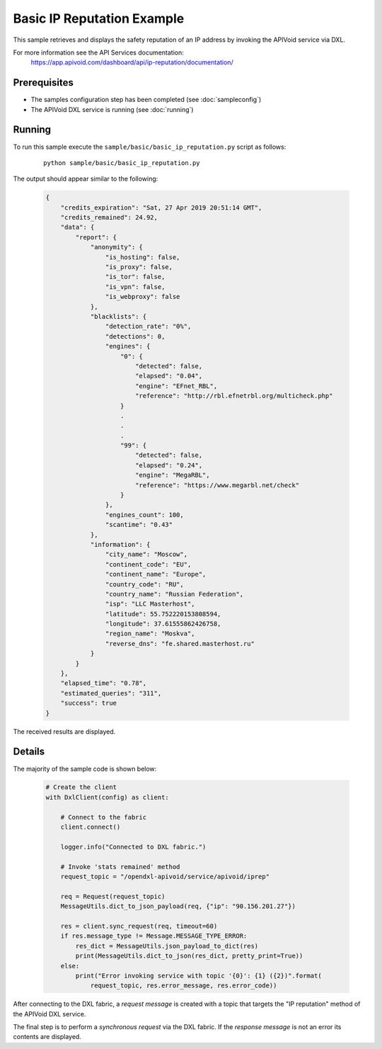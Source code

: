 Basic IP Reputation Example
============================

This sample retrieves and displays the safety reputation of an IP address by invoking the APIVoid service via DXL.

For more information see the API Services documentation:
    https://app.apivoid.com/dashboard/api/ip-reputation/documentation/

Prerequisites
*************
* The samples configuration step has been completed (see :doc:`sampleconfig`)
* The APIVoid DXL service is running (see :doc:`running`)

Running
*******

To run this sample execute the ``sample/basic/basic_ip_reputation.py`` script as follows:

    .. parsed-literal::

        python sample/basic/basic_ip_reputation.py

The output should appear similar to the following:

    .. code-block:: python

        {
            "credits_expiration": "Sat, 27 Apr 2019 20:51:14 GMT",
            "credits_remained": 24.92,
            "data": {
                "report": {
                    "anonymity": {
                        "is_hosting": false,
                        "is_proxy": false,
                        "is_tor": false,
                        "is_vpn": false,
                        "is_webproxy": false
                    },
                    "blacklists": {
                        "detection_rate": "0%",
                        "detections": 0,
                        "engines": {
                            "0": {
                                "detected": false,
                                "elapsed": "0.04",
                                "engine": "EFnet_RBL",
                                "reference": "http://rbl.efnetrbl.org/multicheck.php"
                            }
                            .
                            .
                            .
                            "99": {
                                "detected": false,
                                "elapsed": "0.24",
                                "engine": "MegaRBL",
                                "reference": "https://www.megarbl.net/check"
                            }
                        },
                        "engines_count": 100,
                        "scantime": "0.43"
                    },
                    "information": {
                        "city_name": "Moscow",
                        "continent_code": "EU",
                        "continent_name": "Europe",
                        "country_code": "RU",
                        "country_name": "Russian Federation",
                        "isp": "LLC Masterhost",
                        "latitude": 55.752220153808594,
                        "longitude": 37.61555862426758,
                        "region_name": "Moskva",
                        "reverse_dns": "fe.shared.masterhost.ru"
                    }
                }
            },
            "elapsed_time": "0.78",
            "estimated_queries": "311",
            "success": true
        }

The received results are displayed.

Details
*******

The majority of the sample code is shown below:

    .. code-block:: python

        # Create the client
        with DxlClient(config) as client:

            # Connect to the fabric
            client.connect()

            logger.info("Connected to DXL fabric.")

            # Invoke 'stats remained' method
            request_topic = "/opendxl-apivoid/service/apivoid/iprep"

            req = Request(request_topic)
            MessageUtils.dict_to_json_payload(req, {"ip": "90.156.201.27"})

            res = client.sync_request(req, timeout=60)
            if res.message_type != Message.MESSAGE_TYPE_ERROR:
                res_dict = MessageUtils.json_payload_to_dict(res)
                print(MessageUtils.dict_to_json(res_dict, pretty_print=True))
            else:
                print("Error invoking service with topic '{0}': {1} ({2})".format(
                    request_topic, res.error_message, res.error_code))


After connecting to the DXL fabric, a `request message` is created with a topic that targets the "IP reputation" method
of the APIVoid DXL service.

The final step is to perform a `synchronous request` via the DXL fabric. If the `response message` is not an error
its contents are displayed.
